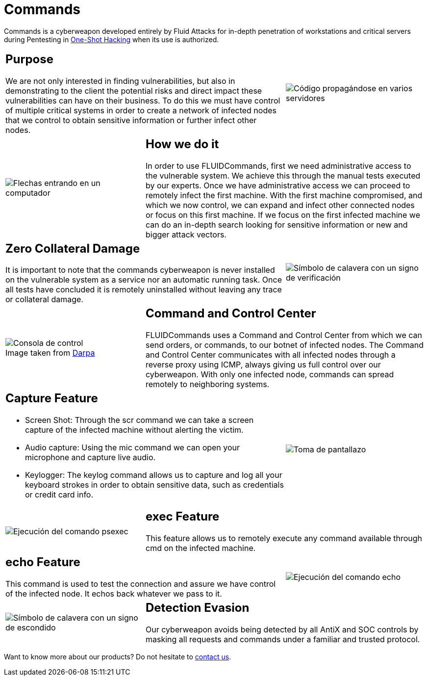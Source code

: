 :slug: products/commands/
:category: products
:description: Commands is Fluid Attacks´ cyberweapon used for in depth penetration testing of work stations and critical servers. It looks to take full control of multiple critical systems in order to create a network of infected nodes that can be controled from a command and control center.
:keywords: Fluid Attacks, Products, Commands, Security, Pentesting, Application.
:caption:

= Commands

Commands is a cyberweapon developed entirely by +Fluid Attacks+
for in-depth penetration of workstations and critical servers
during Pentesting in [button]#link:../../services/one-shot-hacking/[One-Shot Hacking]#
when its use is authorized.

[role="integrates tb-alt"]
[cols=3, frame="topbot"]
|====
2+a|== Purpose

We are not only interested in finding vulnerabilities,
but also in demonstrating to the client the potential risks
and direct impact these vulnerabilities can have on their business.
To do this we must have control of multiple critical systems
in order to create a network of infected nodes
that we control to obtain sensitive information
or further infect other nodes.

a|image::purpose.svg[Código propagándose en varios servidores]

a|image::method.svg[Flechas entrando en un computador]
2+a|== How we do it

In order to use +FLUIDCommands+,
first we need administrative access to the vulnerable system.
We achieve this through the manual tests executed by our experts.
Once we have administrative access
we can proceed to remotely infect the first machine.
With the first machine compromised, and which we now control,
we can expand and infect other connected nodes or focus on this first machine.
If we focus on the first infected machine
we can do an in-depth search looking for sensitive information
or new and bigger attack vectors.

2+a|== Zero Collateral Damage

It is important to note that the commands cyberweapon
is never installed on the vulnerable system as a service
nor an automatic running task.
Once all tests have concluded
it is remotely uninstalled
without leaving any trace or collateral damage.
a|image::zero-effects.svg[Símbolo de calavera con un signo de verificación]

a|.Image taken from link:https://www.darpa.mil/program/hallmark[Darpa]
image::control.svg[Consola de control]
2+a|== Command and Control Center

+FLUIDCommands+ uses a Command and Control Center
from which we can send orders, or commands, to our botnet of infected nodes.
The Command and Control Center communicates with all infected nodes
through a reverse proxy using +ICMP+,
always giving us full control over our cyberweapon.
With only one infected node,
commands can spread remotely to neighboring systems.

2+a|== Capture Feature

* Screen Shot: Through the +scr+ command we can take a screen capture
of the infected machine without alerting the victim.
* Audio capture: Using the +mic+ command we can open your microphone
and capture live audio.
* Keylogger: The +keylog+ command allows us to capture
and log all your keyboard strokes in order to obtain sensitive data,
such as credentials or credit card info.

a|image::screenshot.svg[Toma de pantallazo]

a|image::exec.svg[Ejecución del comando psexec]
2+a|== exec Feature

This feature allows us to remotely execute any command available
through +cmd+ on the infected machine.

2+a|== echo Feature

This command is used to test the connection and assure
we have control of the infected node.
It echos back whatever we pass to it.
a|image::echo.svg[Ejecución del comando echo]

a|image::evasion.svg[Símbolo de calavera con un signo de escondido]
2+a|== Detection Evasion

Our cyberweapon avoids being detected
by all +AntiX+ and +SOC+ controls
by masking all requests and commands
under a familiar and trusted protocol.

|====

Want to know more about our products?
Do not hesitate to
[button]#link:../../contact-us/[contact us]#.
